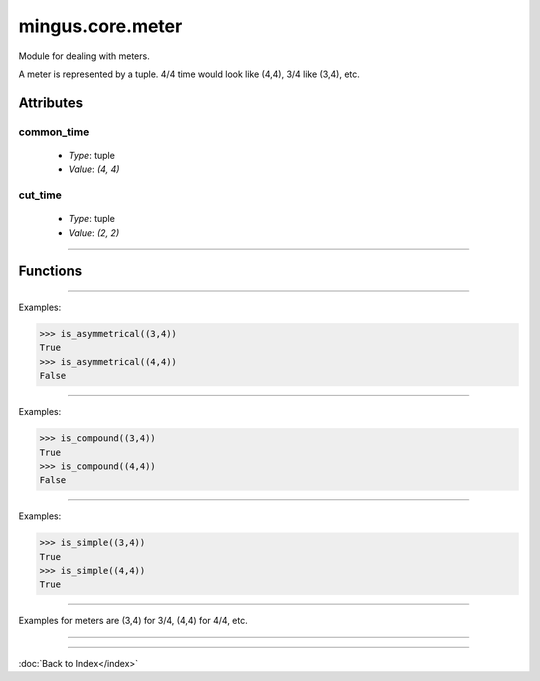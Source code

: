 =================
mingus.core.meter
=================

Module for dealing with meters.

A meter is represented by a tuple. 4/4 time would look like (4,4), 3/4 like
(3,4), etc.


Attributes
----------

common_time
^^^^^^^^^^^

  * *Type*: tuple
  * *Value*: `(4, 4)`

cut_time
^^^^^^^^

  * *Type*: tuple
  * *Value*: `(2, 2)`

----

Functions
---------


----

.. function:: is_asymmetrical(meter)

  Return True if meter is an asymmetrical meter, False otherwise.

Examples:

>>> is_asymmetrical((3,4))
True
>>> is_asymmetrical((4,4))
False


----

.. function:: is_compound(meter)

  Return True if meter is a compound meter, False otherwise.

Examples:

>>> is_compound((3,4))
True
>>> is_compound((4,4))
False


----

.. function:: is_simple(meter)

  Return True if meter is a simple meter, False otherwise.

Examples:

>>> is_simple((3,4))
True
>>> is_simple((4,4))
True


----

.. function:: is_valid(meter)

  Return True if meter is a valid tuple representation of a meter.

Examples for meters are (3,4) for 3/4, (4,4) for 4/4, etc.


----

.. function:: valid_beat_duration(duration)

  Return True when log2(duration) is an integer.

----

:doc:`Back to Index</index>`
